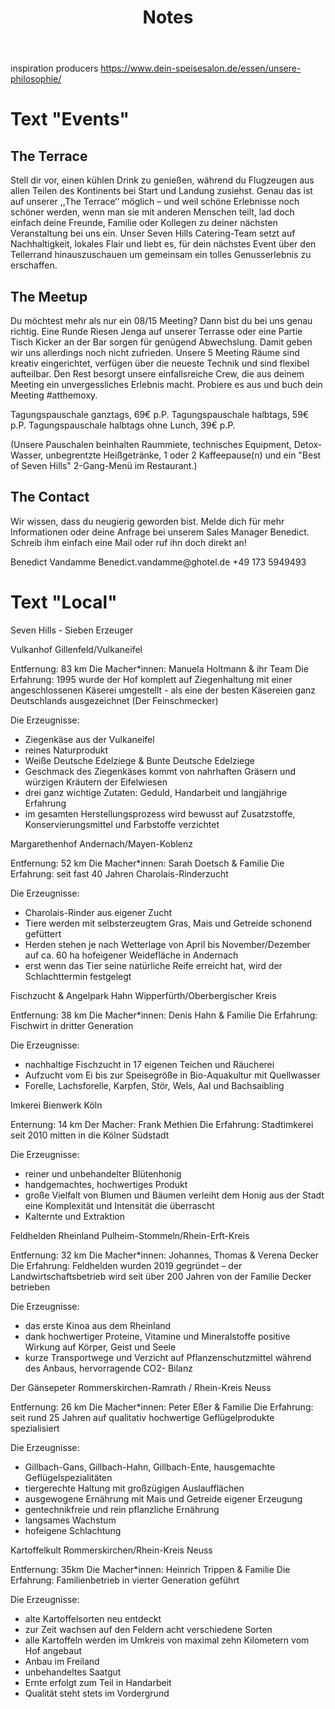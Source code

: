 #+TITLE: Notes

inspiration producers
https://www.dein-speisesalon.de/essen/unsere-philosophie/

* Text "Events"
** The Terrace
Stell dir vor, einen kühlen Drink zu genießen, während du Flugzeugen
aus allen Teilen des Kontinents bei Start und Landung zusiehst. Genau das ist
auf unserer ,,The Terrace‘‘ möglich – und weil schöne Erlebnisse noch schöner
werden, wenn man sie mit anderen Menschen teilt, lad doch einfach deine Freunde,
Familie oder Kollegen zu deiner nächsten Veranstaltung bei uns ein. Unser Seven
Hills Catering-Team setzt auf Nachhaltigkeit, lokales Flair und liebt es, für
dein nächstes Event über den Tellerrand hinauszuschauen um gemeinsam ein tolles
Genusserlebnis zu erschaffen.

** The Meetup
Du möchtest mehr als nur ein 08/15 Meeting? Dann bist du bei uns genau richtig.
Eine Runde Riesen Jenga auf unserer Terrasse oder eine Partie Tisch Kicker an
der Bar sorgen für genügend Abwechslung. Damit geben wir uns allerdings noch
nicht zufrieden. Unsere 5 Meeting Räume sind kreativ eingerichtet, verfügen über
die neueste Technik und sind flexibel aufteilbar. Den Rest besorgt unsere
einfallsreiche Crew, die aus deinem Meeting ein unvergessliches Erlebnis macht.
Probiere es aus und buch dein Meeting #atthemoxy.

Tagungspauschale ganztags, 69€ p.P.
Tagungspauschale halbtags, 59€ p.P.
Tagungspauschale halbtags ohne Lunch, 39€ p.P.

(Unsere Pauschalen beinhalten Raummiete, technisches Equipment, Detox-Wasser,
unbegrentzte Heißgetränke, 1 oder 2 Kaffeepause(n) und ein "Best of Seven Hills"
2-Gang-Menü im Restaurant.)

** The Contact
Wir wissen, dass du neugierig geworden bist. Melde dich für mehr Informationen
oder deine Anfrage bei unserem Sales Manager Benedict. Schreib ihm einfach eine
Mail oder ruf ihn doch direkt an!

Benedict Vandamme
Benedict.vandamme@ghotel.de
+49 173 5949493
* Text "Local"
Seven Hills - Sieben Erzeuger

Vulkanhof
Gillenfeld/Vulkaneifel

Entfernung:		83 km
Die Macher*innen:	Manuela Holtmann & ihr Team
Die Erfahrung:		1995 wurde der Hof komplett auf Ziegenhaltung mit einer angeschlossenen Käserei umgestellt - als eine der besten Käsereien ganz Deutschlands ausgezeichnet (Der Feinschmecker)

Die Erzeugnisse:
- Ziegenkäse aus der Vulkaneifel
- reines Naturprodukt
- Weiße Deutsche Edelziege & Bunte Deutsche Edelziege
- Geschmack des Ziegenkäses kommt von nahrhaften Gräsern und würzigen Kräutern der Eifelwiesen
- drei ganz wichtige Zutaten: Geduld, Handarbeit und langjährige Erfahrung
- im gesamten Herstellungsprozess wird bewusst auf Zusatzstoffe, Konservierungsmittel und Farbstoffe verzichtet


Margarethenhof
Andernach/Mayen-Koblenz

Entfernung:		52 km
Die Macher*innen:	Sarah Doetsch & Familie
Die Erfahrung:		seit fast 40 Jahren Charolais-Rinderzucht

Die Erzeugnisse:
- Charolais-Rinder aus eigener Zucht
- Tiere werden mit selbsterzeugtem Gras, Mais und Getreide schonend gefüttert
- Herden stehen je nach Wetterlage von April bis November/Dezember auf ca. 60 ha hofeigener Weidefläche in Andernach
- erst wenn das Tier seine natürliche Reife erreicht hat, wird der Schlachttermin festgelegt


Fischzucht & Angelpark Hahn
Wipperfürth/Oberbergischer Kreis

Entfernung:		38 km
Die Macher*innen:	Denis Hahn & Familie
Die Erfahrung:		Fischwirt in dritter Generation

Die Erzeugnisse:
- nachhaltige Fischzucht in 17 eigenen Teichen und Räucherei
- Aufzucht vom Ei bis zur Speisegröße in Bio-Aquakultur mit Quellwasser
- Forelle, Lachsforelle, Karpfen, Stör, Wels, Aal und Bachsaibling


Imkerei Bienwerk
Köln

Enternung:		14 km
Der Macher:		Frank Methien
Die Erfahrung:		Stadtimkerei seit 2010 mitten in die Kölner Südstadt

Die Erzeugnisse:
- reiner und unbehandelter Blütenhonig
- handgemachtes, hochwertiges Produkt
- große Vielfalt von Blumen und Bäumen verleiht dem Honig aus der Stadt eine Komplexität und Intensität die überrascht
- Kalternte und Extraktion


Feldhelden Rheinland
Pulheim-Stommeln/Rhein-Erft-Kreis

Entfernung:		32 km
Die Macher*innen:	Johannes, Thomas & Verena Decker
Die Erfahrung:		Feldhelden wurden 2019 gegründet – der Landwirtschaftsbetrieb wird seit über 200 Jahren von der Familie Decker betrieben

Die Erzeugnisse:
- das erste Kinoa aus dem Rheinland
- dank hochwertiger Proteine, Vitamine und Mineralstoffe positive Wirkung auf Körper, Geist und Seele
- kurze Transportwege und Verzicht auf Pflanzenschutzmittel während des Anbaus, hervorragende CO2- Bilanz


Der Gänsepeter
Rommerskirchen-Ramrath / Rhein-Kreis Neuss

Entfernung:		26 km
Die Macher*innen:	Peter Eßer & Familie
Die Erfahrung:		seit rund 25 Jahren auf qualitativ hochwertige Geflügelprodukte spezialisiert

Die Erzeugnisse:
- Gillbach-Gans, Gillbach-Hahn, Gillbach-Ente, hausgemachte Geflügelspezialitäten
- tiergerechte Haltung mit großzügigen Auslaufflächen
- ausgewogene Ernährung mit Mais und Getreide eigener Erzeugung
- gentechnikfreie und rein pflanzliche Ernährung
- langsames Wachstum
- hofeigene Schlachtung


Kartoffelkult
Rommerskirchen/Rhein-Kreis Neuss

Entfernung: 		35km
Die Macher*innen:	Heinrich Trippen & Familie
Die Erfahrung:		Familienbetrieb in vierter Generation geführt

Die Erzeugnisse:
- alte Kartoffelsorten neu entdeckt
- zur Zeit wachsen auf den Feldern acht verschiedene Sorten
- alle Kartoffeln werden im Umkreis von maximal zehn Kilometern vom Hof angebaut
- Anbau im Freiland
- unbehandeltes Saatgut
- Ernte erfolgt zum Teil in Handarbeit
- Qualität steht stets im Vordergrund
